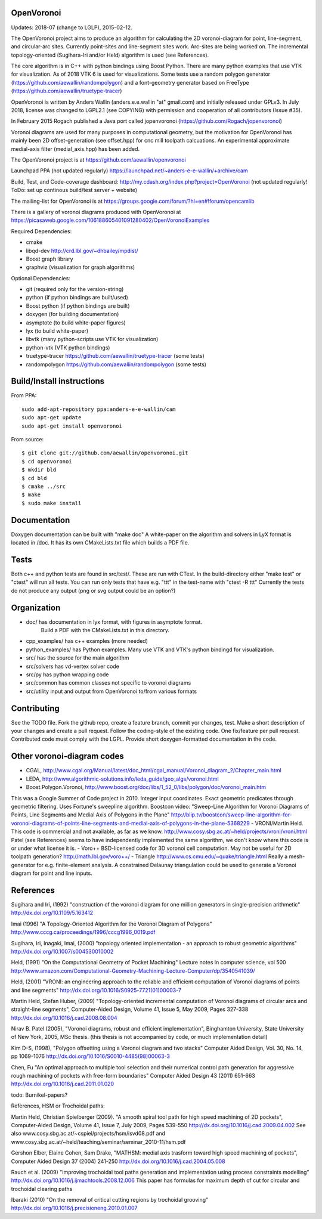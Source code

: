 .. image:: https://travis-ci.org/aewallin/openvoronoi.svg?branch=master
    :target: https://travis-ci.org/aewallin/openvoronoi

.. image:: https://coveralls.io/repos/github/aewallin/openvoronoi/badge.svg?branch=master
    :target: https://coveralls.io/github/aewallin/openvoronoi?branch=master


OpenVoronoi
===========

Updates: 2018-07 (change to LGLP), 2015-02-12.

The OpenVoronoi project aims to produce an algorithm for calculating
the 2D voronoi-diagram for point, line-segment, and circular-arc sites.
Currently point-sites and line-segment sites work. Arc-sites are being worked
on. The incremental topology-oriented (Sugihara-Iri and/or Held) 
algorithm is used (see References).

The core algorithm is in C++ with python bindings using Boost Python. 
There are many python examples that use VTK for visualization. As of 2018 VTK 6 is used for visualizations.
Some tests use a random polygon generator (https://github.com/aewallin/randompolygon) and a 
font-geometry generator based on FreeType (https://github.com/aewallin/truetype-tracer)

OpenVoronoi is written by Anders Wallin (anders.e.e.wallin "at" gmail.com)
and initially released under GPLv3. In July 2018, license was changed to LGPL2.1 (see COPYING) with permission and cooperation of all contributors (Issue #35).

In February 2015 Rogach published a Java port called jopenvoronoi (https://github.com/Rogach/jopenvoronoi)

Voronoi diagrams are used for many purposes in computational geometry,
but the motivation for OpenVoronoi has mainly been 2D offset-generation
(see offset.hpp) for cnc mill toolpath calcuations. An experimental 
approximate medial-axis filter (medial_axis.hpp) has been added.

The OpenVoronoi project is at 
https://github.com/aewallin/openvoronoi

Launchpad PPA (not updated regularly)
https://launchpad.net/~anders-e-e-wallin/+archive/cam

Build, Test, and Code-coverage dashboard:
http://my.cdash.org/index.php?project=OpenVoronoi
(not updated regularly! ToDo: set up continous build/test server + website)

The mailing-list for OpenVoronoi is at
https://groups.google.com/forum/?hl=en#!forum/opencamlib

There is a gallery of voronoi diagrams produced with OpenVoronoi at
https://picasaweb.google.com/106188605401091280402/OpenVoronoiExamples

Required Dependencies:

- cmake
- libqd-dev             http://crd.lbl.gov/~dhbailey/mpdist/
- Boost graph library   
- graphviz  (visualization for graph algorithms)

Optional Dependencies:

- git            (required only for the version-string)
- python         (if python bindings are built/used)
- Boost python   (if python bindings are built)
- doxygen        (for building documentation)
- asymptote      (to build white-paper figures)
- lyx            (to build white-paper)
- libvtk         (many python-scripts use VTK for visualization)
- python-vtk     (VTK python bindings)
- truetype-tracer https://github.com/aewallin/truetype-tracer (some tests)
- randompolygon   https://github.com/aewallin/randompolygon (some tests)

Build/Install instructions
==========================

From PPA::

 sudo add-apt-repository ppa:anders-e-e-wallin/cam
 sudo apt-get update
 sudo apt-get install openvoronoi

From source::

$ git clone git://github.com/aewallin/openvoronoi.git
$ cd openvoronoi
$ mkdir bld
$ cd bld
$ cmake ../src
$ make
$ sudo make install

Documentation
=============

Doxygen documentation can be built with "make doc"
A white-paper on the algorithm and solvers in LyX format is located in /doc. 
It has its own CMakeLists.txt file which builds a PDF file.

Tests
=====

Both c++ and python tests are found in src/test/. These are run with CTest.
In the build-directory either "make test" or "ctest" will run all tests. 
You can run only tests that have e.g. "ttt" in the test-name with
"ctest -R ttt"
Currently the tests do not produce any output (png or svg output could be an option?)


Organization
============

- doc/        has documentation in lyx format, with figures in asymptote format. 
            Build a PDF with the CMakeLists.txt in this directory.
- cpp_examples/ has c++ examples (more needed)
- python_examples/ has Python examples. Many use VTK and VTK's python bindingd for visualization.
- src/        has the source for the main algorithm
- src/solvers has vd-vertex solver code
- src/py      has python wrapping code
- src/common  has common classes not specific to voronoi diagrams
- src/utility input and output from OpenVoronoi to/from various formats

Contributing
============

See the TODO file. Fork the github repo, create a feature branch, commit yor 
changes, test. Make a short description of your changes and create a pull request.
Follow the coding-style of the existing code. One fix/feature per pull request.
Contributed code must comply with the LGPL. Provide short doxygen-formatted 
documentation in the code.

Other voronoi-diagram codes
===========================

- CGAL, http://www.cgal.org/Manual/latest/doc_html/cgal_manual/Voronoi_diagram_2/Chapter_main.html
- LEDA, http://www.algorithmic-solutions.info/leda_guide/geo_algs/voronoi.html
- Boost.Polygon.Voronoi, http://www.boost.org/doc/libs/1_52_0/libs/polygon/doc/voronoi_main.htm
This was a Google Summer of Code project in 2010.
Integer input coordinates. Exact geometric predicates through geometric filtering. 
Uses Fortune's sweepline algorithm.
Boostcon video:
"Sweep-Line Algorithm for Voronoi Diagrams of Points, Line Segments and Medial Axis of Polygons in the Plane"
http://blip.tv/boostcon/sweep-line-algorithm-for-voronoi-diagrams-of-points-line-segments-and-medial-axis-of-polygons-in-the-plane-5368229
- VRONI/Martin Held. This code is commercial and not available, as far as
we know. 
http://www.cosy.sbg.ac.at/~held/projects/vroni/vroni.html
Patel (see References) seems to have independently implemented the
same algorithm, we don't know where this code is or under what license it is.
- Voro++
BSD-licensed code for 3D voronoi cell computation. May not be useful for 2D toolpath generation?
http://math.lbl.gov/voro++/
- Triangle
http://www.cs.cmu.edu/~quake/triangle.html
Really a mesh-generator for e.g. finite-element analysis. A constrained Delaunay triangulation could be used to generate a Voronoi diagram for point and line inputs.

References
==========

Sugihara and Iri, (1992) "construction of the voronoi diagram for one 
million generators in single-precision arithmetic" 
http://dx.doi.org/10.1109/5.163412

Imai (1996) "A Topology-Oriented Algorithm for the Voronoi Diagram 
of Polygons" http://www.cccg.ca/proceedings/1996/cccg1996_0019.pdf

Sugihara, Iri, Inagaki, Imai, (2000) "topology oriented implementation 
- an approach to robust geometric algorithms" 
http://dx.doi.org/10.1007/s004530010002

Held, (1991) "On the Computational Geometry of Pocket Machining"
Lecture notes in computer science, vol 500
http://www.amazon.com/Computational-Geometry-Machining-Lecture-Computer/dp/3540541039/

Held, (2001) "VRONI: an engineering approach to the reliable and 
efficient computation of Voronoi diagrams of points and line 
segments" http://dx.doi.org/10.1016/S0925-7721(01)00003-7

Martin Held, Stefan Huber, (2009) "Topology-oriented incremental 
computation of Voronoi diagrams of circular arcs and straight-line 
segments", Computer-Aided Design, Volume 41, Issue 5, May 2009, Pages 327-338
http://dx.doi.org/10.1016/j.cad.2008.08.004

Nirav B. Patel (2005), "Voronoi diagrams, robust and efficient implementation", Binghamton
University, State University of New York, 2005, MSc thesis. (this thesis is not
accompanied by code, or much implementation detail)

Kim D-S, (1998), "Polygon offsetting using a Voronoi diagram and two stacks"
Computer Aided Design, Vol. 30, No. 14, pp 1069-1076
http://dx.doi.org/10.1016/S0010-4485(98)00063-3

Chen, Fu
"An optimal approach to multiple tool selection and their numerical control path generation for 
aggressive rough machining of pockets with free-form boundaries"
Computer Aided Design 43 (2011) 651-663
http://dx.doi.org/10.1016/j.cad.2011.01.020


todo: Burnikel-papers? 

References, HSM or Trochoidal paths:

Martin Held, Christian Spielberger (2009). "A smooth spiral tool path for 
high speed machining of 2D pockets", Computer-Aided Design, Volume 41, 
Issue 7, July 2009, Pages 539-550
http://dx.doi.org/10.1016/j.cad.2009.04.002
See also www.cosy.sbg.ac.at/~cspiel/projects/hsm/isvd08.pdf 
and www.cosy.sbg.ac.at/~held/teaching/seminar/seminar_2010-11/hsm.pdf

Gershon Elber, Elaine Cohen, Sam Drake, "MATHSM: medial axis trasform toward high speed machining
of pockets", Computer Aided Design 37 (2004) 241-250
http://dx.doi.org/10.1016/j.cad.2004.05.008

Rauch et al. (2009) "Improving trochoidal tool paths generation and implementation using process constraints modelling"
http://dx.doi.org/10.1016/j.ijmachtools.2008.12.006
This paper has formulas for maximum depth of cut for circular and trochoidal clearing paths

Ibaraki (2010) "On the removal of critical cutting regions by trochoidal grooving"
http://dx.doi.org/10.1016/j.precisioneng.2010.01.007
